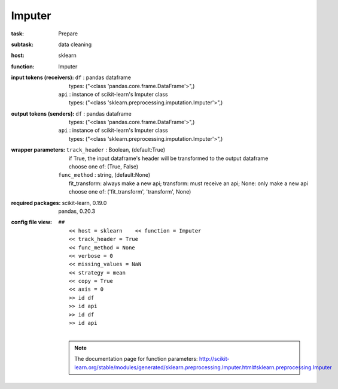 .. _Imputer:

Imputer
========

:task:
    | Prepare

:subtask:
    | data cleaning

:host:
    | sklearn

:function:
    | Imputer

:input tokens (receivers):
    | ``df`` : pandas dataframe
    |   types: ("<class 'pandas.core.frame.DataFrame'>",)
    | ``api`` : instance of scikit-learn's Imputer class
    |   types: ("<class 'sklearn.preprocessing.imputation.Imputer'>",)

:output tokens (senders):
    | ``df`` : pandas dataframe
    |   types: ("<class 'pandas.core.frame.DataFrame'>",)
    | ``api`` : instance of scikit-learn's Imputer class
    |   types: ("<class 'sklearn.preprocessing.imputation.Imputer'>",)

:wrapper parameters:
    | ``track_header`` : Boolean, (default:True)
    |   if True, the input dataframe's header will be transformed to the output dataframe
    |   choose one of: (True, False)
    | ``func_method`` : string, (default:None)
    |   fit_transform: always make a new api; transform: must receive an api; None: only make a new api 
    |   choose one of: ('fit_transform', 'transform', None)

:required packages:
    | scikit-learn, 0.19.0
    | pandas, 0.20.3

:config file view:
    | ``##``
    |   ``<< host = sklearn    << function = Imputer``
    |   ``<< track_header = True``
    |   ``<< func_method = None``
    |   ``<< verbose = 0``
    |   ``<< missing_values = NaN``
    |   ``<< strategy = mean``
    |   ``<< copy = True``
    |   ``<< axis = 0``
    |   ``>> id df``
    |   ``>> id api``
    |   ``>> id df``
    |   ``>> id api``
    |
    .. note:: The documentation page for function parameters: http://scikit-learn.org/stable/modules/generated/sklearn.preprocessing.Imputer.html#sklearn.preprocessing.Imputer
